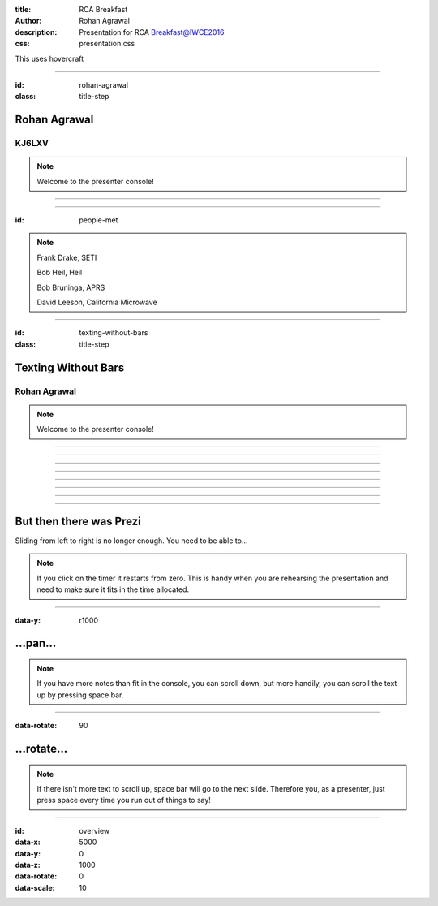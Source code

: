 :title: RCA Breakfast
:author: Rohan Agrawal
:description: Presentation for RCA Breakfast@IWCE2016
:css: presentation.css

This uses hovercraft

----

:id: rohan-agrawal
:class: title-step

Rohan Agrawal
=============

KJ6LXV
--------

.. note::

    Welcome to the presenter console!

----

.. image:: img/104.JPG
	:width: 400px

----

:id: people-met

.. image:: img/DSC_0033.JPG
	:width: 400px

.. image:: img/DSC_0258.JPG
	:width: 400px
	:class: right

.. image:: img/DSC_0161.JPG
	:width: 400px

.. image:: img/DSC_0046.JPG
	:width: 400px
	:class: right

.. note::
	
	Frank Drake, SETI

	Bob Heil, Heil

	Bob Bruninga, APRS

	David Leeson, California Microwave

----

:id: texting-without-bars
:class: title-step

Texting Without Bars
====================

Rohan Agrawal
-------------

.. note::

    Welcome to the presenter console!

----

.. image:: img/texting.jpg
	:width: 600px	

----

.. image:: img/packet-setup.jpg
	:width: 800px	

----

.. image:: img/serial.gif
	:width: 500px

----

.. image:: img/bluetooth.png
	:width: 400px

----

.. image:: img/Explositon.jpg
	:width: 800px

----

.. image:: img/Odin_new.JPG
	:width: 800px

----

.. image:: img/OdinMB.png
	:width: 400px

----

But then there was Prezi
========================

Sliding from left to right is no longer enough.
You need to be able to...

.. note::

    If you click on the timer it restarts from zero. This is handy when you
    are rehearsing the presentation and need to make sure it fits in the time
    allocated.

----

:data-y: r1000

...pan...
=========

.. note::

    If you have more notes than fit in the console, you can scroll down, but
    more handily, you can scroll the text up by pressing space bar.

----

:data-rotate: 90

...rotate...
============

.. note::

   If there isn't more text to scroll up, space bar will go to the next
   slide. Therefore you, as a presenter, just press space every time you run
   out of things to say!

----

:id: overview
:data-x: 5000
:data-y: 0
:data-z: 1000
:data-rotate: 0
:data-scale: 10